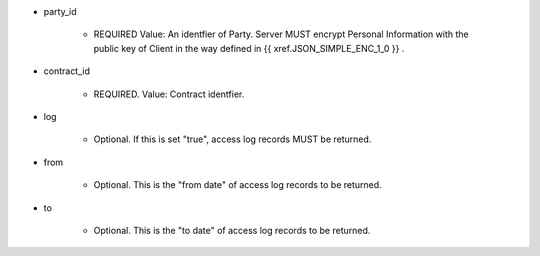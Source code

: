 * party_id

    * REQUIRED Value: An identfier of Party. Server MUST encrypt Personal Information with the public key of Client in the way defined in {{ xref.JSON_SIMPLE_ENC_1_0 }} .

* contract_id

    * REQUIRED.  Value: Contract identfier.

* log

    * Optional. If this is set "true", access log records MUST be returned.

* from 
    
    * Optional. This is the "from date" of access log records to be returned. 

* to
    
    * Optional. This is the "to date" of access log records to be returned. 
